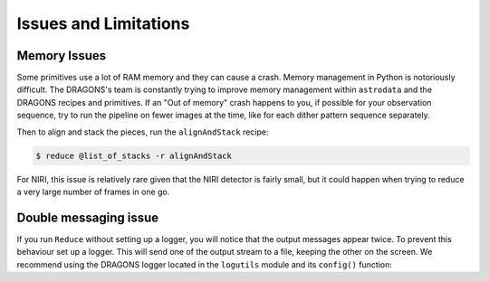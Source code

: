 .. 06_issues_and_limitations.rst

.. _issues_and_limitations:

**********************
Issues and Limitations
**********************

Memory Issues
=============
Some primitives use a lot of RAM memory and they can cause a
crash. Memory management in Python is notoriously difficult. The
DRAGONS's team is constantly trying to improve memory management
within ``astrodata`` and the DRAGONS recipes and primitives.  If
an "Out of memory" crash happens to you, if possible for your
observation sequence, try to run the pipeline on fewer images at the time,
like for each dither pattern sequence separately.

Then to align and stack the pieces, run the ``alignAndStack`` recipe:

.. code-block:: bash

    $ reduce @list_of_stacks -r alignAndStack

For NIRI, this issue is relatively rare given that the NIRI detector is fairly
small, but it could happen when trying to reduce a very large number of
frames in one go.


.. _double_messaging:

Double messaging issue
======================
If you run ``Reduce`` without setting up a logger, you will notice that the
output messages appear twice.  To prevent this behaviour set up a logger.
This will send one of the output stream to a file, keeping the other on the
screen.  We recommend using the DRAGONS logger located in the
``logutils`` module and its ``config()`` function:


.. code-block:: python
    :linenos:

    from gempy.utils import logutils
    logutils.config(file_name='niri_tutorial.log')
